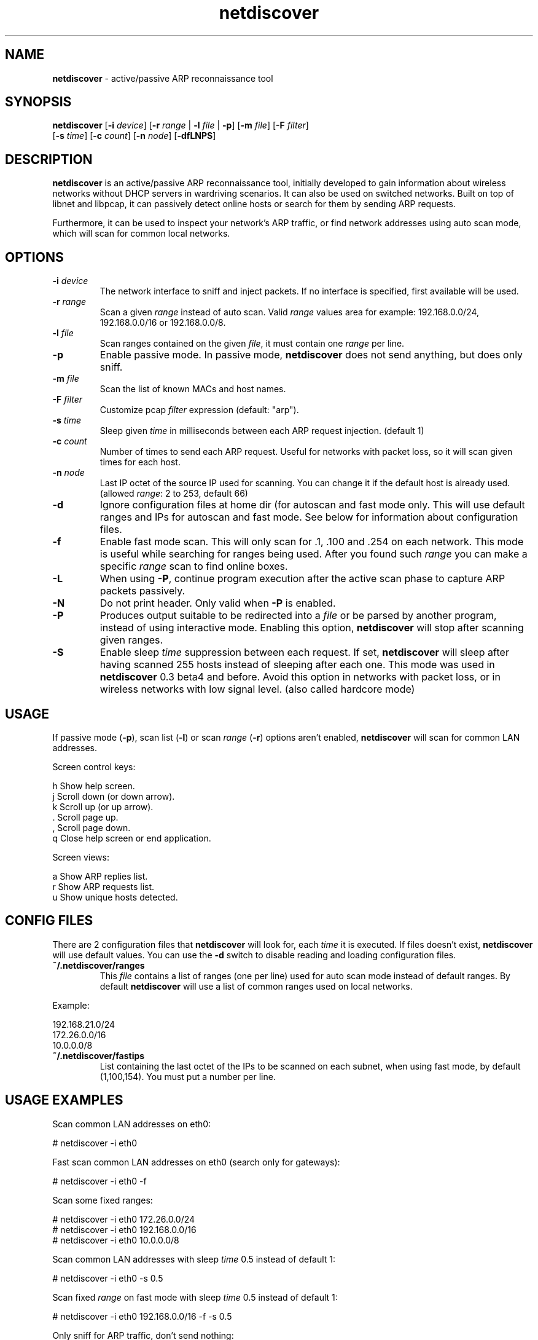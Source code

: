 .\" Text automatically generated by txt2man
.TH netdiscover 8 "06 Feb 2019" "netdiscover-0.4.1" "active/passive arp reconnaissance tool"
.SH NAME
\fBnetdiscover \fP- active/passive ARP reconnaissance tool
\fB
.SH SYNOPSIS
.nf
.fam C
\fBnetdiscover\fP [\fB-i\fP \fIdevice\fP] [\fB-r\fP \fIrange\fP | \fB-l\fP \fIfile\fP | \fB-p\fP] [\fB-m\fP \fIfile\fP] [\fB-F\fP \fIfilter\fP]
            [\fB-s\fP \fItime\fP] [\fB-c\fP \fIcount\fP] [\fB-n\fP \fInode\fP] [\fB-dfLNPS\fP]

.fam T
.fi
.fam T
.fi
.SH DESCRIPTION
\fBnetdiscover\fP is an active/passive ARP reconnaissance tool, initially developed
to gain information about wireless networks without DHCP servers in wardriving
scenarios. It can also be used on switched networks. Built on top of libnet
and libpcap, it can passively detect online hosts or search for them by
sending ARP requests.
.PP
Furthermore, it can be used to inspect your network's ARP traffic, or find
network addresses using auto scan mode, which will scan for common local
networks.
.SH OPTIONS
.TP
.B
\fB-i\fP \fIdevice\fP
The network interface to sniff and inject packets. If no interface
is specified, first available will be used.
.TP
.B
\fB-r\fP \fIrange\fP
Scan a given \fIrange\fP instead of auto scan. Valid \fIrange\fP values area
for example: 192.168.0.0/24, 192.168.0.0/16 or 192.168.0.0/8.
.TP
.B
\fB-l\fP \fIfile\fP
Scan ranges contained on the given \fIfile\fP, it must contain one \fIrange\fP
per line.
.TP
.B
\fB-p\fP
Enable passive mode. In passive mode, \fBnetdiscover\fP does not send
anything, but does only sniff.
.TP
.B
\fB-m\fP \fIfile\fP
Scan the list of known MACs and host names.
.TP
.B
\fB-F\fP \fIfilter\fP
Customize pcap \fIfilter\fP expression (default: "arp").
.TP
.B
\fB-s\fP \fItime\fP
Sleep given \fItime\fP in milliseconds between each ARP request
injection. (default 1)
.TP
.B
\fB-c\fP \fIcount\fP
Number of times to send each ARP request. Useful for networks with
packet loss, so it will scan given times for each host.
.TP
.B
\fB-n\fP \fInode\fP
Last IP octet of the source IP used for scanning. You can change
it if the default host is already used. (allowed \fIrange\fP: 2 to 253,
default 66)
.TP
.B
\fB-d\fP
Ignore configuration files at home dir (for autoscan and fast mode
only. This will use default ranges and IPs for autoscan and fast
mode. See below for information about configuration files.
.TP
.B
\fB-f\fP
Enable fast mode scan. This will only scan for .1, .100 and .254
on each network. This mode is useful while searching for ranges
being used. After you found such \fIrange\fP you can make a specific
\fIrange\fP scan to find online boxes.
.TP
.B
\fB-L\fP
When using \fB-P\fP, continue program execution after the active scan
phase to capture ARP packets passively.
.TP
.B
\fB-N\fP
Do not print header. Only valid when \fB-P\fP is enabled.
.TP
.B
\fB-P\fP
Produces output suitable to be redirected into a \fIfile\fP or be parsed
by another program, instead of using interactive mode. Enabling
this option, \fBnetdiscover\fP will stop after scanning given ranges.
.TP
.B
\fB-S\fP
Enable sleep \fItime\fP suppression between each request. If set,
\fBnetdiscover\fP will sleep after having scanned 255 hosts instead of
sleeping after each one. This mode was used in \fBnetdiscover\fP 0.3
beta4 and before. Avoid this option in networks with packet loss,
or in wireless networks with low signal level. (also called
hardcore mode)
.SH USAGE
If passive mode (\fB-p\fP), scan list (\fB-l\fP) or scan \fIrange\fP (\fB-r\fP) options aren't
enabled, \fBnetdiscover\fP will scan for common LAN addresses.
.PP
Screen control keys:
.PP
.nf
.fam C
    h  Show help screen.
    j  Scroll down (or down arrow).
    k  Scroll up (or up arrow).
    .  Scroll page up.
    ,  Scroll page down.
    q  Close help screen or end application.

.fam T
.fi
Screen views:
.PP
.nf
.fam C
    a  Show ARP replies list.
    r  Show ARP requests list.
    u  Show unique hosts detected.

.fam T
.fi
.SH CONFIG FILES
There are 2 configuration files that \fBnetdiscover\fP will look for, each \fItime\fP it
is executed. If files doesn't exist, \fBnetdiscover\fP will use default values. You
can use the \fB-d\fP switch to disable reading and loading configuration files.
.TP
.B
~/.\fBnetdiscover\fP/ranges
This \fIfile\fP contains a list of ranges (one per line) used for auto scan
mode instead of default ranges. By default \fBnetdiscover\fP will use a list
of common ranges used on local networks.
.PP
Example:
.PP
.nf
.fam C
    192.168.21.0/24
    172.26.0.0/16
    10.0.0.0/8

.fam T
.fi
.TP
.B
~/.\fBnetdiscover\fP/fastips
List containing the last octet of the IPs to be scanned on each
subnet, when using fast mode, by default (1,100,154). You must
put a number per line.
.SH USAGE EXAMPLES
Scan common LAN addresses on eth0:
.PP
.nf
.fam C
    # netdiscover -i eth0

.fam T
.fi
Fast scan common LAN addresses on eth0 (search only for gateways):
.PP
.nf
.fam C
    # netdiscover -i eth0 -f

.fam T
.fi
Scan some fixed ranges:
.PP
.nf
.fam C
    # netdiscover -i eth0 172.26.0.0/24
    # netdiscover -i eth0 192.168.0.0/16
    # netdiscover -i eth0 10.0.0.0/8

.fam T
.fi
Scan common LAN addresses with sleep \fItime\fP 0.5 instead of default 1:
.PP
.nf
.fam C
    # netdiscover -i eth0 -s 0.5

.fam T
.fi
Scan fixed \fIrange\fP on fast mode with sleep \fItime\fP 0.5 instead of default 1:
.PP
.nf
.fam C
    # netdiscover -i eth0 192.168.0.0/16 -f -s 0.5

.fam T
.fi
Only sniff for ARP traffic, don't send nothing:
.PP
.nf
.fam C
    # netdiscover -i eth0 -p

.fam T
.fi
Scan for common LAN addresses using old hardcore mode (much more faster, but
avoid it on networks with bad link):
.PP
.nf
.fam C
    # netdiscover -i eth0 -S

.fam T
.fi
More parameter combinations are possible, these are only some examples.
.SH AUTHOR
\fBnetdiscover\fP was written by Jaime Penalba Estebanez <jpenalbae@gmail.com>.
.PP
This manual page was originally written by Nicolas Weyland, for the Debian
project. This man page has been merged into \fBnetdiscover\fP project, and
modified from the original by Jaime Penalba and Joao Eriberto Mota Filho.
